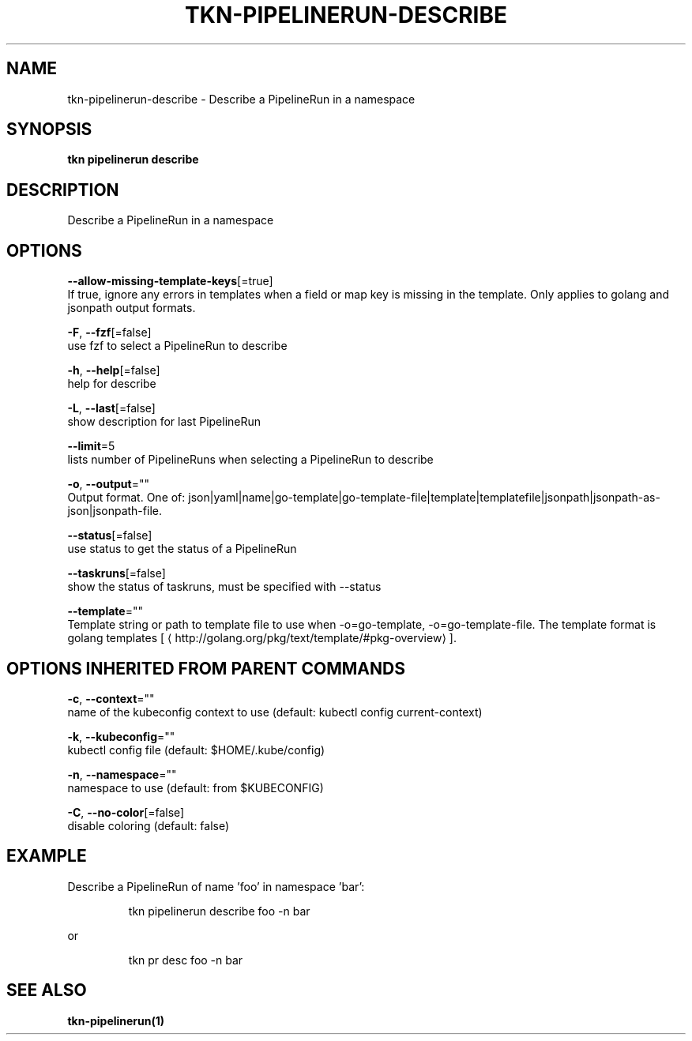 .TH "TKN\-PIPELINERUN\-DESCRIBE" "1" "" "Auto generated by spf13/cobra" "" 
.nh
.ad l


.SH NAME
.PP
tkn\-pipelinerun\-describe \- Describe a PipelineRun in a namespace


.SH SYNOPSIS
.PP
\fBtkn pipelinerun describe\fP


.SH DESCRIPTION
.PP
Describe a PipelineRun in a namespace


.SH OPTIONS
.PP
\fB\-\-allow\-missing\-template\-keys\fP[=true]
    If true, ignore any errors in templates when a field or map key is missing in the template. Only applies to golang and jsonpath output formats.

.PP
\fB\-F\fP, \fB\-\-fzf\fP[=false]
    use fzf to select a PipelineRun to describe

.PP
\fB\-h\fP, \fB\-\-help\fP[=false]
    help for describe

.PP
\fB\-L\fP, \fB\-\-last\fP[=false]
    show description for last PipelineRun

.PP
\fB\-\-limit\fP=5
    lists number of PipelineRuns when selecting a PipelineRun to describe

.PP
\fB\-o\fP, \fB\-\-output\fP=""
    Output format. One of: json|yaml|name|go\-template|go\-template\-file|template|templatefile|jsonpath|jsonpath\-as\-json|jsonpath\-file.

.PP
\fB\-\-status\fP[=false]
    use status to get the status of a PipelineRun

.PP
\fB\-\-taskruns\fP[=false]
    show the status of taskruns, must be specified with \-\-status

.PP
\fB\-\-template\fP=""
    Template string or path to template file to use when \-o=go\-template, \-o=go\-template\-file. The template format is golang templates [
\[la]http://golang.org/pkg/text/template/#pkg-overview\[ra]].


.SH OPTIONS INHERITED FROM PARENT COMMANDS
.PP
\fB\-c\fP, \fB\-\-context\fP=""
    name of the kubeconfig context to use (default: kubectl config current\-context)

.PP
\fB\-k\fP, \fB\-\-kubeconfig\fP=""
    kubectl config file (default: $HOME/.kube/config)

.PP
\fB\-n\fP, \fB\-\-namespace\fP=""
    namespace to use (default: from $KUBECONFIG)

.PP
\fB\-C\fP, \fB\-\-no\-color\fP[=false]
    disable coloring (default: false)


.SH EXAMPLE
.PP
Describe a PipelineRun of name 'foo' in namespace 'bar':

.PP
.RS

.nf
tkn pipelinerun describe foo \-n bar

.fi
.RE

.PP
or

.PP
.RS

.nf
tkn pr desc foo \-n bar

.fi
.RE


.SH SEE ALSO
.PP
\fBtkn\-pipelinerun(1)\fP
